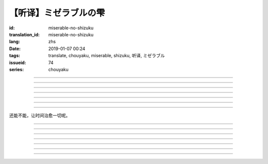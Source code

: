 【听译】ミゼラブルの雫
===========================================

:id: miserable-no-shizuku
:translation_id: miserable-no-shizuku
:lang: zhs
:date: 2019-01-07 00:24
:tags: translate, chouyaku, miserable, shizuku, 听译, ミゼラブル
:issueid: 74
:series: chouyaku


.. youtube:: rZxRgJAa5FM

.. translate-paragraph::

    君はなぜ泣いているの？

        你为什么在哭呢？

    知らんぷり　もう出来ない

        已经不能再装作没有看到

    悪戯に笑い合える　君がいい

        捉弄人之后笑还回来　那样更适合你

----

.. translate-paragraph::

    『同情』や『共感』は后付け

        说「同情」或「共鸣」都是马后炮

    とにかく君が心配

        总之还是担心你

    素直に「笑って」と言えば

        以为单纯地一句「笑一下」

    元通りになると思ってたよ

        就能回到原来的样子

----

.. translate-paragraph::

    哀しみが零れ落ちて

        悲伤的眼泪零落

    足元を濡らしてゆく

        沾湿脚旁足畔

    幼気で深い　君の见过ごせぬ

        无法忽视楚楚可怜的你

    小さな海は

        小小一滩海

    安っぽい慰めでは

        掉价的安慰

    汲み取れはしないと知り

        也知道大概不能感同身受

    励ましや　问うことさえ

        鼓励的话　甚至询问缘由

    踌躇った

        都踌躇了


----

.. translate-paragraph::

    优しく接してあげたい

        想能够温柔地接触你

    だけれど　どうすればいい？

        但是话说　该如何做呢？

    迷った言叶なんかより

        比起令人困惑的言语

    优しく头を抚でてあげた

        选择温柔地摸摸你的脑袋

----

.. translate-paragraph::

    哀しみが零れ落ちて

        悲伤的眼泪零落

    足元を濡らしてゆく

        沾湿脚旁足畔

    幼気で深い　君の见过ごせぬ

        无法忽视楚楚可怜的你

    小さな海は

        小小一滩海

    寄り添って　弱い気持ち

        并肩靠着　微弱的心情

    汲み取ってゆけばいいさ

        如果你能体会到的话就好

    『手を握る』それだけでも

        只要能握住你的手

    今はいい

        现在就足够

----

.. translate-paragraph::

    时は経ち　次第に

        随着时间经过

    君は心を解いてくれた

        你的心结也渐渐解开

    时间には敌わないね

        没有东西能与时间为敌

    优秀だ

        真厉害

----

.. translate-paragraph::

    ちっぽけで弱い自分

        微小又柔弱的自己

    无力さを知ってしまった

        知道了自己的无力

    でも君は「ありがとう」って

        但是你的一句「谢谢」

    微笑んで　涙ぬぐった

        微笑着　湿润了我的眼眶

    「ねえ、いつもの冗谈で笑わせて？」

        「呐、再讲一次那个笑话吧？」

    ほらやっぱり

        你看果然

    无邪気にからかう君は素敌だよ

        天真无邪地捉弄人的你真是太棒了

----

还能不能，让时间治愈一切呢。

----

.. translate-paragraph::

    :ruby:`君|きみ` はなぜ :ruby:`泣|な` いているの？

       　

    :ruby:`知|し` らんぷり　もう :ruby:`出来|でき` ない

       　

    :ruby:`悪戯|いたずら` に :ruby:`笑|わら` い :ruby:`合|あ` える　 :ruby:`君|きみ` がいい

       　

----

.. translate-paragraph::

    『 :ruby:`同情|どうじょう` 』や『 :ruby:`共感|きょうかん` 』は :ruby:`后|こう`  :ruby:`付|つ` け

       　

    とにかく :ruby:`君|きみ` が :ruby:`心配|しんぱい`

       　

    :ruby:`素直|すなお` に「 :ruby:`笑|わら` って」と :ruby:`言|い` えば

       　

    :ruby:`元|もと`  :ruby:`通|とお` りになると :ruby:`思|おも` ってたよ

       　

----

.. translate-paragraph::

    :ruby:`哀|かな` しみが :ruby:`零|こぼ` れ :ruby:`落|お` ちて

       　

    :ruby:`足元|あしもと` を :ruby:`濡|ぬ` らしてゆく

       　

    :ruby:`幼|いたい`  :ruby:`気|け` で :ruby:`深|ふか` い　 :ruby:`君|きみ` の :ruby:`见|み`  :ruby:`过|す` ごせぬ

       　

    :ruby:`小|ちい` さな :ruby:`海|うみ` は

       　

    :ruby:`安|やす` っぽい :ruby:`慰|なぐさ` めでは

       　

    :ruby:`汲|く` み :ruby:`取|と` れはしないと :ruby:`知|し` り

       　

    :ruby:`励|はげ` ましや　 :ruby:`问|と` うことさえ

       　

    :ruby:`踌躇|ためら` った

       　

----

.. translate-paragraph::

    :ruby:`优|やさ` しく :ruby:`接|せっ` してあげたい

       　

    だけれど　どうすればいい？

       　

    :ruby:`迷|まよ` った :ruby:`言叶|ことば` なんかより

       　

    :ruby:`优|やさ` しく :ruby:`头|あたま` を :ruby:`抚|な` でてあげた

       　

----

.. translate-paragraph::

    :ruby:`哀|かな` しみが :ruby:`零|こぼ` れ :ruby:`落|お` ちて

       　

    :ruby:`足元|あしもと` を :ruby:`濡|ぬ` らしてゆく

       　

    :ruby:`幼|いたい`  :ruby:`気|け` で :ruby:`深|ふか` い　 :ruby:`君|きみ` の :ruby:`见|み`  :ruby:`过|す` ごせぬ

       　

    :ruby:`小|ちい` さな :ruby:`海|うみ` は

       　

    :ruby:`寄|よ` り :ruby:`添|そ` って　 :ruby:`弱|よわ` い :ruby:`気|き`  :ruby:`持|も` ち

       　

    :ruby:`汲|く` み :ruby:`取|と` ってゆけばいいさ

       　

    『 :ruby:`手|て` を :ruby:`握|にぎ` る』それだけでも

       　

    :ruby:`今|いま` はいい

       　

----

.. translate-paragraph::

    :ruby:`时|とき` は :ruby:`経|た` ち　 :ruby:`次第|しだい` に

       　

    :ruby:`君|きみ` は :ruby:`心|こころ` を :ruby:`解|と` いてくれた

       　

    :ruby:`时间|じかん` には :ruby:`敌|かな` わないね

       　

    :ruby:`优秀|ゆうしゅう` だ

       　

----

.. translate-paragraph::

    ちっぽけで :ruby:`弱|よわ` い :ruby:`自分|じぶん`

       　

    :ruby:`无力|むりょく` さを :ruby:`知|し` ってしまった

       　

    でも :ruby:`君|きみ` は「ありがとう」って

       　

    :ruby:`微笑|ほほえ` んで　 :ruby:`涙|なみだ` ぬぐった

       　

    「ねえ、いつもの :ruby:`冗谈|じょうだん` で :ruby:`笑|わら` わせて？」

       　

    ほらやっぱり

           　

    :ruby:`无邪気|むじゃき` にからかう :ruby:`君|きみ` は :ruby:`素敌|すてき` だよ

       　
